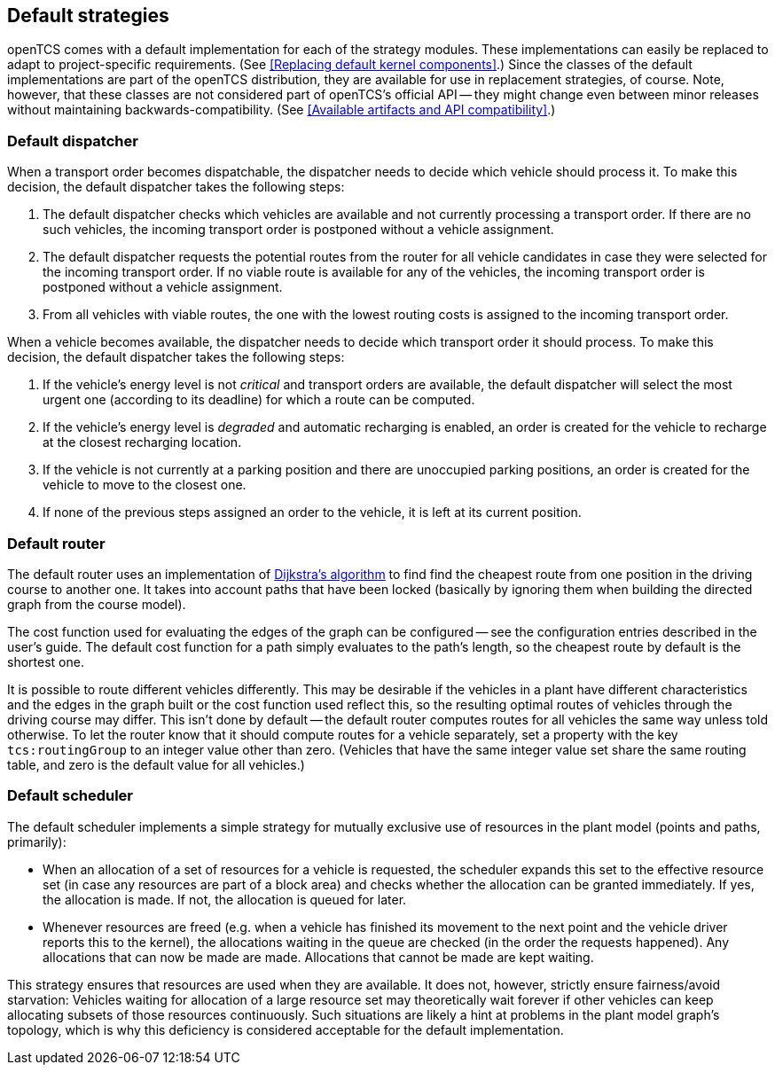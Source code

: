 
== Default strategies

openTCS comes with a default implementation for each of the strategy modules.
These implementations can easily be replaced to adapt to project-specific requirements.
(See <<Replacing default kernel components>>.)
Since the classes of the default implementations are part of the openTCS distribution, they are available for use in replacement strategies, of course.
Note, however, that these classes are not considered part of openTCS's official API -- they might change even between minor releases without maintaining backwards-compatibility.
(See <<Available artifacts and API compatibility>>.)

=== Default dispatcher

When a transport order becomes dispatchable, the dispatcher needs to decide which vehicle should process it.
To make this decision, the default dispatcher takes the following steps:

. The default dispatcher checks which vehicles are available and not currently processing a transport order.
  If there are no such vehicles, the incoming transport order is postponed without a vehicle assignment.
. The default dispatcher requests the potential routes from the router for all vehicle candidates in case they were selected for the incoming transport order.
  If no viable route is available for any of the vehicles, the incoming transport order is postponed without a vehicle assignment.
. From all vehicles with viable routes, the one with the lowest routing costs is assigned to the incoming transport order.

When a vehicle becomes available, the dispatcher needs to decide which transport order it should process.
To make this decision, the default dispatcher takes the following steps:

. If the vehicle's energy level is not _critical_ and transport orders are available, the default dispatcher will select the most urgent one (according to its deadline) for which a route can be computed.
. If the vehicle's energy level is _degraded_ and automatic recharging is enabled, an order is created for the vehicle to recharge at the closest recharging location.
. If the vehicle is not currently at a parking position and there are unoccupied parking positions, an order is created for the vehicle to move to the closest one.
. If none of the previous steps assigned an order to the vehicle, it is left at its current position.

=== Default router

The default router uses an implementation of link:https://en.wikipedia.org/wiki/Dijkstra%27s_algorithm[Dijkstra's algorithm] to find find the cheapest route from one position in the driving course to another one.
It takes into account paths that have been locked (basically by ignoring them when building the directed graph from the course model).

The cost function used for evaluating the edges of the graph can be configured -- see the configuration entries described in the user's guide.
The default cost function for a path simply evaluates to the path's length, so the cheapest route by default is the shortest one.

It is possible to route different vehicles differently.
This may be desirable if the vehicles in a plant have different characteristics and the edges in the graph built or the cost function used reflect this, so the resulting optimal routes of vehicles through the driving course may differ.
This isn't done by default -- the default router computes routes for all vehicles the same way unless told otherwise.
To let the router know that it should compute routes for a vehicle separately, set a property with the key `tcs:routingGroup` to an integer value other than zero.
(Vehicles that have the same integer value set share the same routing table, and zero is the default value for all vehicles.)

=== Default scheduler

The default scheduler implements a simple strategy for mutually exclusive use of resources in the plant model (points and paths, primarily):

* When an allocation of a set of resources for a vehicle is requested, the scheduler expands this set to the effective resource set (in case any resources are part of a block area) and checks whether the allocation can be granted immediately.
  If yes, the allocation is made.
  If not, the allocation is queued for later.
* Whenever resources are freed (e.g. when a vehicle has finished its movement to the next point and the vehicle driver reports this to the kernel), the allocations waiting in the queue are checked (in the order the requests happened).
  Any allocations that can now be made are made.
  Allocations that cannot be made are kept waiting.

This strategy ensures that resources are used when they are available.
It does not, however, strictly ensure fairness/avoid starvation:
Vehicles waiting for allocation of a large resource set may theoretically wait forever if other vehicles can keep allocating subsets of those resources continuously.
Such situations are likely a hint at problems in the plant model graph's topology, which is why this deficiency is considered acceptable for the default implementation.
